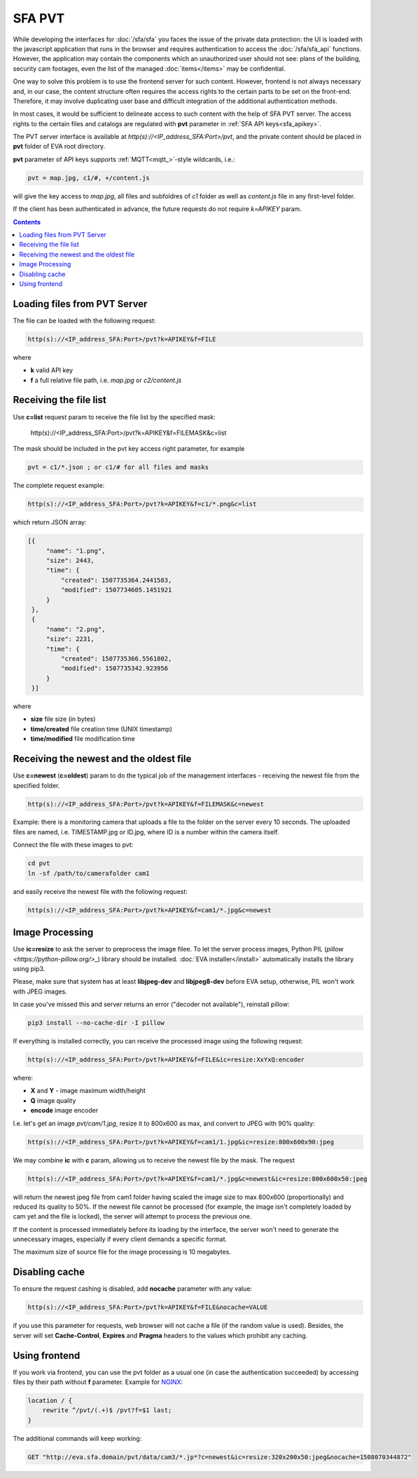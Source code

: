 SFA PVT
=======

While developing the interfaces for :doc:`/sfa/sfa` you faces the issue of the
private data protection: the UI is loaded with the javascript application that
runs in the browser and requires authentication to access the
:doc:`/sfa/sfa_api` functions. However, the application may contain the
components which an unauthorized user should not see: plans of the building,
security cam footages, even the list of the managed :doc:`items</items>` may be
confidential.

One way to solve this problem is to use the frontend server for such content.
However, frontend is not always necessary and, in our case, the content
structure often requires the access rights to the certain parts to be set on
the front-end. Therefore, it may involve duplicating user base and difficult
integration of the additional authentication methods.

In most cases, it would be sufficient to delineate access to such content with
the help of SFA PVT server. The access rights to the certain files and catalogs
are regulated with **pvt** parameter in :ref:`SFA API keys<sfa_apikey>`.

The PVT server interface is available at *http(s)://<IP_address_SFA:Port>/pvt*,
and the private content should be placed in **pvt** folder of EVA root
directory.

**pvt** parameter of API keys supports :ref:`MQTT<mqtt_>`-style wildcards,
i.e.:

.. code-block:: ini

    pvt = map.jpg, c1/#, +/content.js

will give the key access to *map.jpg*, all files and subfoldres of *c1* folder
as well as *content.js* file in any first-level folder.

If the client has been authenticated in advance, the future requests do not
require *k=APIKEY* param.

.. contents::

Loading files from PVT Server
-----------------------------

The file can be loaded with the following request:

.. code-block:: bash

    http(s)://<IP_address_SFA:Port>/pvt?k=APIKEY&f=FILE

where

* **k** valid API key
* **f** a full relative file path, i.e. *map.jpg* or *c2/content.js*

Receiving the file list
-----------------------

Use **c=list** request param to receive the file list by the specified mask:

    http(s)://<IP_address_SFA:Port>/pvt?k=APIKEY&f=FILEMASK&c=list

The mask should be included in the pvt key access right parameter, for example

.. code-block:: ini

    pvt = c1/*.json ; or c1/# for all files and masks

The complete request example:

.. code-block:: bash

    http(s)://<IP_address_SFA:Port>/pvt?k=APIKEY&f=c1/*.png&c=list

which return JSON array:

.. code-block:: json

   [{
        "name": "1.png",
        "size": 2443,
        "time": {
            "created": 1507735364.2441583,
            "modified": 1507734605.1451921
        }
    },
    {
        "name": "2.png",
        "size": 2231,
        "time": {
            "created": 1507735366.5561802,
            "modified": 1507735342.923956
        }
    }] 

where

* **size** file size (in bytes)
* **time/created** file creation time (UNIX timestamp)
* **time/modified** file modification time

Receiving the newest and the oldest file
----------------------------------------

Use **c=newest** (**c=oldest**) param to do the typical job of the management
interfaces - receiving the newest file from the specified folder.

.. code-block:: bash

    http(s)://<IP_address_SFA:Port>/pvt?k=APIKEY&f=FILEMASK&c=newest

Example: there is a monitoring camera that uploads a file to the folder on the
server every 10 seconds. The uploaded files are named, i.e.  TIMESTAMP.jpg or
ID.jpg, where ID is a number within the camera itself.

Connect the file with these images to pvt:

.. code-block:: bash

    cd pvt
    ln -sf /path/to/camerafolder cam1

and easily receive the newest file with the following request:

.. code-block:: bash

    http(s)://<IP_address_SFA:Port>/pvt?k=APIKEY&f=cam1/*.jpg&c=newest

Image Processing
----------------

Use **ic=resize** to ask the server to preprocess the image filee. To let the
server process images, Python PIL (`pillow <https://python-pillow.org/>_`)
library should be installed. :doc:`EVA installer</install>` automatically
installs the library using pip3.

Please, make sure that system has at least **libjpeg-dev** and **libjpeg8-dev**
before EVA setup, otherwise, PIL won't work with JPEG images.

In case you've missed this and  server returns an error ("decoder not
available"), reinstall pillow:

.. code-block:: bash

    pip3 install --no-cache-dir -I pillow

If everything is installed correctly, you can receive the processed image using
the following request:

.. code-block:: bash

    http(s)://<IP_address_SFA:Port>/pvt?k=APIKEY&f=FILE&ic=resize:XxYxQ:encoder

where:

* **X** and **Y** - image maximum width/height
* **Q** image quality
* **encode** image encoder

I.e. let's get an image *pvt/cam/1.jpg*, resize it to 800x600 as max, and
convert to JPEG with 90% quality:

.. code-block:: bash

    http(s)://<IP_address_SFA:Port>/pvt?k=APIKEY&f=cam1/1.jpg&ic=resize:800x600x90:jpeg


We may combine **ic** with **c** param, allowing us to receive the newest file
by the mask. The request

.. code-block:: bash

    http(s)://<IP_address_SFA:Port>/pvt?k=APIKEY&f=cam1/*.jpg&c=newest&ic=resize:800x600x50:jpeg

will return the newest jpeg file from cam1 folder having scaled the image size
to max 800x600 (proportionally) and reduced its quality to 50%. If the newest
file cannot be processed (for example, the image isn't completely loaded by cam
yet and the file is locked), the server will attempt to process the previous
one.

If the content is processed immediately before its loading by the interface,
the server won't need to generate the unnecessary images, especially if every
client demands a specific format.

The maximum size of source file for the image processing is 10 megabytes.

Disabling cache
---------------

To ensure the request cashing is disabled, add **nocache** parameter with any
value:

.. code-block:: bash

    http(s)://<IP_address_SFA:Port>/pvt?k=APIKEY&f=FILE&nocache=VALUE

if you use this parameter for requests, web browser will not cache a file (if
the random value is used). Besides, the server will set **Cache-Control**,
**Expires** and **Pragma** headers to the values which prohibit any caching.

Using frontend
--------------

If you work via frontend, you can use the pvt folder as a usual one (in case
the authentication succeeded) by accessing files by their path without **f**
parameter. Example for `NGINX <https://www.nginx.com/>`_:

.. code-block:: nginx

    location / {
        rewrite ^/pvt/(.+)$ /pvt?f=$1 last;
    }

The additional commands will keep working:

.. code-block:: bash

    GET "http://eva.sfa.domain/pvt/data/cam3/*.jp*?c=newest&ic=resize:320x200x50:jpeg&nocache=1508070344872"

